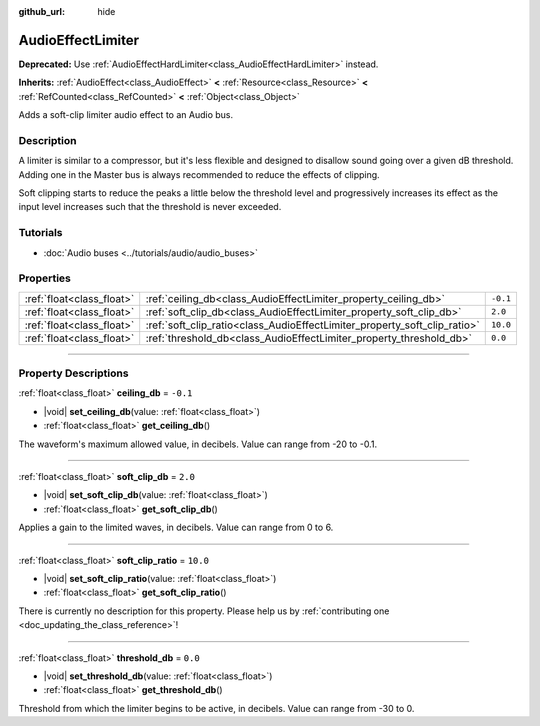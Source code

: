 :github_url: hide

.. DO NOT EDIT THIS FILE!!!
.. Generated automatically from Godot engine sources.
.. Generator: https://github.com/godotengine/godot/tree/master/doc/tools/make_rst.py.
.. XML source: https://github.com/godotengine/godot/tree/master/doc/classes/AudioEffectLimiter.xml.

.. _class_AudioEffectLimiter:

AudioEffectLimiter
==================

**Deprecated:** Use :ref:`AudioEffectHardLimiter<class_AudioEffectHardLimiter>` instead.

**Inherits:** :ref:`AudioEffect<class_AudioEffect>` **<** :ref:`Resource<class_Resource>` **<** :ref:`RefCounted<class_RefCounted>` **<** :ref:`Object<class_Object>`

Adds a soft-clip limiter audio effect to an Audio bus.

.. rst-class:: classref-introduction-group

Description
-----------

A limiter is similar to a compressor, but it's less flexible and designed to disallow sound going over a given dB threshold. Adding one in the Master bus is always recommended to reduce the effects of clipping.

Soft clipping starts to reduce the peaks a little below the threshold level and progressively increases its effect as the input level increases such that the threshold is never exceeded.

.. rst-class:: classref-introduction-group

Tutorials
---------

- :doc:`Audio buses <../tutorials/audio/audio_buses>`

.. rst-class:: classref-reftable-group

Properties
----------

.. table::
   :widths: auto

   +---------------------------+---------------------------------------------------------------------------+----------+
   | :ref:`float<class_float>` | :ref:`ceiling_db<class_AudioEffectLimiter_property_ceiling_db>`           | ``-0.1`` |
   +---------------------------+---------------------------------------------------------------------------+----------+
   | :ref:`float<class_float>` | :ref:`soft_clip_db<class_AudioEffectLimiter_property_soft_clip_db>`       | ``2.0``  |
   +---------------------------+---------------------------------------------------------------------------+----------+
   | :ref:`float<class_float>` | :ref:`soft_clip_ratio<class_AudioEffectLimiter_property_soft_clip_ratio>` | ``10.0`` |
   +---------------------------+---------------------------------------------------------------------------+----------+
   | :ref:`float<class_float>` | :ref:`threshold_db<class_AudioEffectLimiter_property_threshold_db>`       | ``0.0``  |
   +---------------------------+---------------------------------------------------------------------------+----------+

.. rst-class:: classref-section-separator

----

.. rst-class:: classref-descriptions-group

Property Descriptions
---------------------

.. _class_AudioEffectLimiter_property_ceiling_db:

.. rst-class:: classref-property

:ref:`float<class_float>` **ceiling_db** = ``-0.1``

.. rst-class:: classref-property-setget

- |void| **set_ceiling_db**\ (\ value\: :ref:`float<class_float>`\ )
- :ref:`float<class_float>` **get_ceiling_db**\ (\ )

The waveform's maximum allowed value, in decibels. Value can range from -20 to -0.1.

.. rst-class:: classref-item-separator

----

.. _class_AudioEffectLimiter_property_soft_clip_db:

.. rst-class:: classref-property

:ref:`float<class_float>` **soft_clip_db** = ``2.0``

.. rst-class:: classref-property-setget

- |void| **set_soft_clip_db**\ (\ value\: :ref:`float<class_float>`\ )
- :ref:`float<class_float>` **get_soft_clip_db**\ (\ )

Applies a gain to the limited waves, in decibels. Value can range from 0 to 6.

.. rst-class:: classref-item-separator

----

.. _class_AudioEffectLimiter_property_soft_clip_ratio:

.. rst-class:: classref-property

:ref:`float<class_float>` **soft_clip_ratio** = ``10.0``

.. rst-class:: classref-property-setget

- |void| **set_soft_clip_ratio**\ (\ value\: :ref:`float<class_float>`\ )
- :ref:`float<class_float>` **get_soft_clip_ratio**\ (\ )

.. container:: contribute

	There is currently no description for this property. Please help us by :ref:`contributing one <doc_updating_the_class_reference>`!

.. rst-class:: classref-item-separator

----

.. _class_AudioEffectLimiter_property_threshold_db:

.. rst-class:: classref-property

:ref:`float<class_float>` **threshold_db** = ``0.0``

.. rst-class:: classref-property-setget

- |void| **set_threshold_db**\ (\ value\: :ref:`float<class_float>`\ )
- :ref:`float<class_float>` **get_threshold_db**\ (\ )

Threshold from which the limiter begins to be active, in decibels. Value can range from -30 to 0.

.. |virtual| replace:: :abbr:`virtual (This method should typically be overridden by the user to have any effect.)`
.. |const| replace:: :abbr:`const (This method has no side effects. It doesn't modify any of the instance's member variables.)`
.. |vararg| replace:: :abbr:`vararg (This method accepts any number of arguments after the ones described here.)`
.. |constructor| replace:: :abbr:`constructor (This method is used to construct a type.)`
.. |static| replace:: :abbr:`static (This method doesn't need an instance to be called, so it can be called directly using the class name.)`
.. |operator| replace:: :abbr:`operator (This method describes a valid operator to use with this type as left-hand operand.)`
.. |bitfield| replace:: :abbr:`BitField (This value is an integer composed as a bitmask of the following flags.)`
.. |void| replace:: :abbr:`void (No return value.)`
